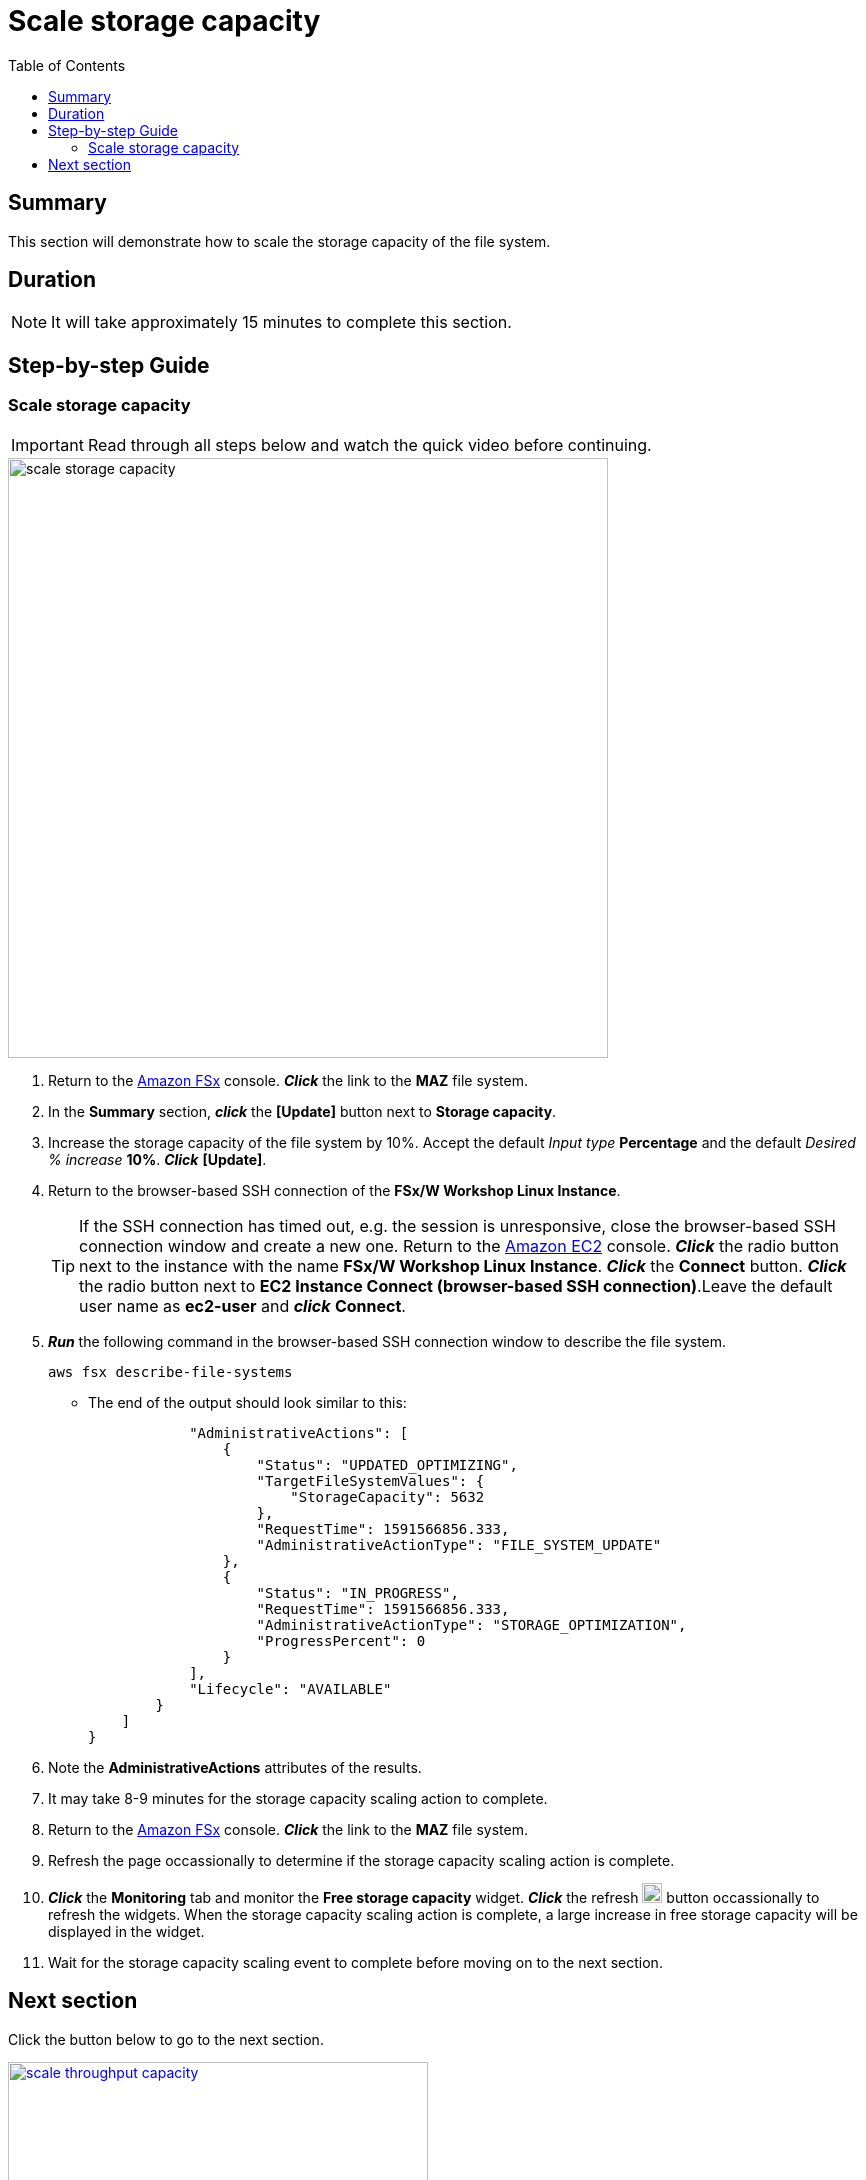 = Scale storage capacity
:toc:
:icons:
:linkattrs:
:imagesdir: ../resources/images

== Summary

This section will demonstrate how to scale the storage capacity of the file system.


== Duration

NOTE: It will take approximately 15 minutes to complete this section.


== Step-by-step Guide

=== Scale storage capacity

IMPORTANT: Read through all steps below and watch the quick video before continuing.

image::scale-storage-capacity.gif[align="left", width=600]

. Return to the link:https://console.aws.amazon.com/fsx/[Amazon FSx] console. *_Click_* the link to the *MAZ* file system.
. In the *Summary* section, *_click_* the *[Update]* button next to *Storage capacity*.
. Increase the storage capacity of the file system by 10%. Accept the default _Input type_ *Percentage* and the default _Desired % increase_ *10%*. *_Click_* *[Update]*.
. Return to the browser-based SSH connection of the *FSx/W Workshop Linux Instance*.
+
TIP: If the SSH connection has timed out, e.g. the session is unresponsive, close the browser-based SSH connection window and create a new one. Return to the link:https://console.aws.amazon.com/ec2/[Amazon EC2] console. *_Click_* the radio button next to the instance with the name *FSx/W Workshop Linux Instance*. *_Click_* the *Connect* button. *_Click_* the radio button next to  *EC2 Instance Connect (browser-based SSH connection)*.Leave the default user name as *ec2-user* and *_click_* *Connect*.
+
. *_Run_* the following command in the browser-based SSH connection window to describe the file system.
+
[source,bash]
----
aws fsx describe-file-systems

----
+
* The end of the output should look similar to this:
+
[source,bash]
----
            "AdministrativeActions": [
                {
                    "Status": "UPDATED_OPTIMIZING",
                    "TargetFileSystemValues": {
                        "StorageCapacity": 5632
                    },
                    "RequestTime": 1591566856.333,
                    "AdministrativeActionType": "FILE_SYSTEM_UPDATE"
                },
                {
                    "Status": "IN_PROGRESS",
                    "RequestTime": 1591566856.333,
                    "AdministrativeActionType": "STORAGE_OPTIMIZATION",
                    "ProgressPercent": 0
                }
            ],
            "Lifecycle": "AVAILABLE"
        }
    ]
}
----
+
. Note the *AdministrativeActions* attributes of the results.
. It may take 8-9 minutes for the storage capacity scaling action to complete.
. Return to the link:https://console.aws.amazon.com/fsx/[Amazon FSx] console. *_Click_* the link to the *MAZ* file system.
. Refresh the page occassionally to determine if the storage capacity scaling action is complete.
. *_Click_* the *Monitoring* tab and monitor the *Free storage capacity* widget. *_Click_* the refresh image:refresh.png[align="left",width=20] button occassionally to refresh the widgets. When the storage capacity scaling action is complete, a large increase in free storage capacity will be displayed in the widget.
. Wait for the storage capacity scaling event to complete before moving on to the next section.

== Next section

Click the button below to go to the next section.

image::scale-throughput-capacity.png[link=../12-scale-throughput-capacity/, align="left",width=420]




